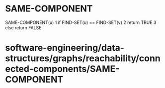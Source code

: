 * SAME-COMPONENT

SAME-COMPONENT(u) 1 if FIND-SET(u) == FIND-SET(v) 2 return TRUE 3 else
return FALSE

* software-engineering/data-structures/graphs/reachability/connected-components/SAME-COMPONENT
